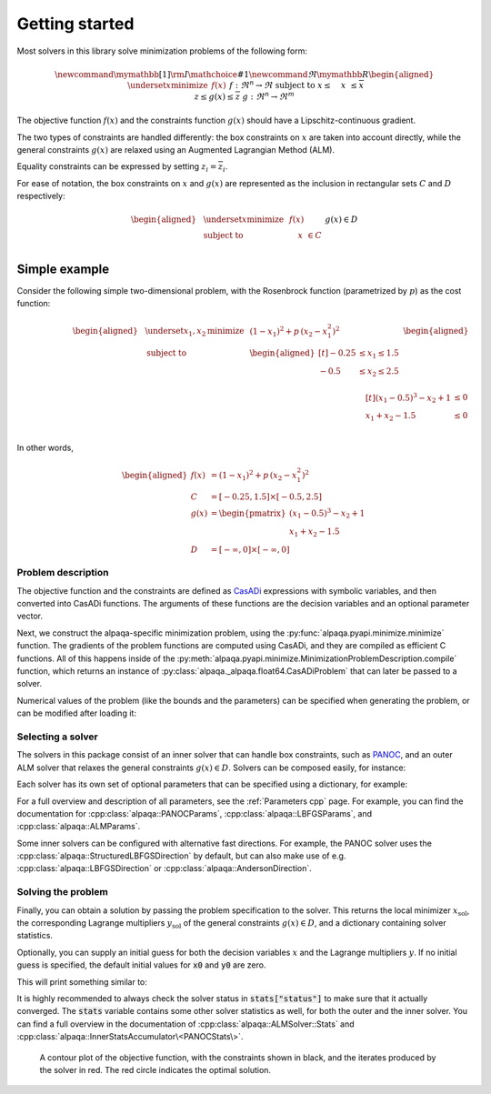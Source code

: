 .. _getting started:

Getting started
===================================

Most solvers in this library solve minimization problems of the following form:

.. math::
    \newcommand\mymathbb[1]
    { {\rm I\mathchoice{\hspace{-2pt}}{\hspace{-2pt}}
        {\hspace{-1.75pt}}{\hspace{-1.7pt}}#1} }
    \newcommand{\Re}{\mymathbb R}
    \begin{aligned}
        & \underset{x}{\text{minimize}}
        & & f(x) &&&& f : \Re^n \rightarrow \Re \\
        & \text{subject to}
        & & \underline{x} \le \phantom{g(}x\phantom{)} \le \overline{x} \\
        &&& \underline{z} \le g(x) \le \overline{z} &&&& g : \Re^n \rightarrow \Re^m
    \end{aligned}

The objective function :math:`f(x)` and the constraints function :math:`g(x)`
should have a Lipschitz-continuous gradient.

The two types of constraints are handled differently: the box constraints on
:math:`x` are taken into account directly, while the general constraints
:math:`g(x)` are relaxed using an Augmented Lagrangian Method (ALM).

Equality constraints can be expressed by setting
:math:`\underline{z}_i = \overline{z}_i`.

For ease of notation, the box constraints on :math:`x` and :math:`g(x)`
are represented as the inclusion in rectangular sets :math:`C` and :math:`D`
respectively:

.. math::
    \begin{aligned}
        & \underset{x}{\text{minimize}}
        & & f(x) \\
        & \text{subject to}
        & & \phantom{g(}x\phantom{)} \in C \\
        &&& g(x) \in D
    \end{aligned}

Simple example
--------------

Consider the following simple two-dimensional problem, with the
Rosenbrock function (parametrized by :math:`p`) as the cost function:

.. math::
    \begin{aligned}
        & \underset{x_1,x_2}{\text{minimize}}
        & & (1 - x_1)^2 + p\,(x_2 - x_1^2)^2 \\
        &\text{subject to}
        & & \begin{aligned}[t]
            -0.25 &\le x_1 \le 1.5 \\
            -0.5  &\le x_2 \le 2.5 \\
        \end{aligned} \\
        &&& \begin{aligned}[t]
            (x_1 - 0.5)^3 - x_2 + 1 &\le 0 \\
            x_1 + x_2 - 1.5 &\le 0 \\
        \end{aligned}
    \end{aligned}

In other words,

.. math::
    \begin{aligned}
        f(x) &= (1 - x_1)^2 + p\,(x_2 - x_1^2)^2 \\
        C &= [-0.25, 1.5] \times [-0.5, 2.5] \\
        g(x) &= \begin{pmatrix}
            (x_1 - 0.5)^3 - x_2 + 1 \\
            x_1 + x_2 - 1.5
        \end{pmatrix} \\
        D &= [-\infty, 0] \times [-\infty, 0]
    \end{aligned}

Problem description
^^^^^^^^^^^^^^^^^^^

The objective function and the constraints are defined as
`CasADi <https://web.casadi.org/>`_ expressions with symbolic variables, and
then converted into CasADi functions. The arguments of these functions are the
decision variables and an optional parameter vector.

.. testcode::

    # %% Build the problem (CasADi code, independent of alpaqa)
    import casadi as cs

    # Make symbolic decision variables
    x1, x2 = cs.SX.sym("x1"), cs.SX.sym("x2")
    x = cs.vertcat(x1, x2)  # Collect decision variables into one vector
    # Make a parameter symbol
    p = cs.SX.sym("p")

    # Objective function f and the constraints function g
    f = (1 - x1) ** 2 + p * (x2 - x1**2) ** 2
    g = cs.vertcat(
        (x1 - 0.5) ** 3 - x2 + 1,
        x1 + x2 - 1.5,
    )

    # Define the bounds
    C = [-0.25, -0.5], [1.5, 2.5]  # -0.25 <= x1 <= 1.5, -0.5 <= x2 <= 2.5
    D = [-cs.inf, -cs.inf], [0, 0]  #         g1 <= 0,           g2 <= 0

Next, we construct the alpaqa-specific minimization problem, using the
:py:func:`alpaqa.pyapi.minimize.minimize` function.
The gradients of the problem functions are computed using CasADi, and they are
compiled as efficient C functions. All of this happens inside of the
:py:meth:`alpaqa.pyapi.minimize.MinimizationProblemDescription.compile`
function, which returns an instance of
:py:class:`alpaqa._alpaqa.float64.CasADiProblem` that can later be passed to a
solver.

.. testcode::

    # %% Generate and compile C-code for the objective and constraints using alpaqa
    from alpaqa import minimize

    problem = (
        minimize(f, x)  #       Objective function f(x)
        .subject_to_box(C)  #   Box constraints x ∊ C
        .subject_to(g, D)  #    General ALM constraints g(x) ∊ D
        .with_param(p, [1])  #  Parameter with default value (can be changed later)
    ).compile()

.. testoutput::
    :options: +ELLIPSIS
    :hide:

    ...

Numerical values of the problem (like the bounds and the parameters) can be
specified when generating the problem, or can be modified after loading it:

.. testcode::

    # You can change the bounds and parameters after loading the problem
    problem.param = [10.0]
    problem.D.lowerbound[1] = -1e20

Selecting a solver
^^^^^^^^^^^^^^^^^^

The solvers in this package consist of an inner solver that can handle box
constraints, such as `PANOC <https://arxiv.org/abs/1709.06487>`_,
and an outer ALM solver that relaxes the general constraints :math:`g(x) \in D`.
Solvers can be composed easily, for instance:

.. testcode::

    # %% Build a solver with the default parameters
    import alpaqa as pa

    inner_solver = pa.PANOCSolver()
    solver = pa.ALMSolver(inner_solver)

Each solver has its own set of optional parameters that can be specified using
a dictionary, for example:

.. testcode::

    # %% Build a solver with custom parameters

    inner_solver = pa.PANOCSolver(
        panoc_params={
            'max_iter': 1000,
            'stop_crit': pa.PANOCStopCrit.FPRNorm,
        },
        lbfgs_params={
            'memory': 10,
        },
    )
    solver = pa.ALMSolver(
        alm_params={
            'tolerance': 1e-10,
            'dual_tolerance': 1e-10,
            'initial_penalty': 50,
            'penalty_update_factor': 20,
        },
        inner_solver=inner_solver,
    )

For a full overview and description of all parameters, see the
:ref:`Parameters cpp` page. For example, you can find the documentation for
:cpp:class:`alpaqa::PANOCParams`, :cpp:class:`alpaqa::LBFGSParams`, and
:cpp:class:`alpaqa::ALMParams`.

Some inner solvers can be configured with alternative fast directions. For
example, the PANOC solver uses the :cpp:class:`alpaqa::StructuredLBFGSDirection`
by default, but can also make use of e.g. :cpp:class:`alpaqa::LBFGSDirection`
or :cpp:class:`alpaqa::AndersonDirection`.

.. testcode::

    # %% Build a solver with alternative fast directions

    direction = pa.LBFGSDirection({'memory': 10})
    inner_solver = pa.PANOCSolver({"stop_crit": pa.FPRNorm}, direction)
    solver = pa.ALMSolver(
        {
            'tolerance': 1e-10,
            'dual_tolerance': 1e-10,
            'initial_penalty': 50,
            'penalty_update_factor': 20,
        },
        inner_solver,
    )

.. image:: ../img/classes-light.svg
    :width: 100% 
    :alt: Different solver classes
    :class: only-light

.. image:: ../img/classes-dark.svg
    :width: 100% 
    :alt: Different solver classes
    :class: only-dark

Solving the problem
^^^^^^^^^^^^^^^^^^^

Finally, you can obtain a solution by passing the problem specification to the
solver. This returns the local minimizer :math:`x_\mathrm{sol}`, the
corresponding Lagrange multipliers :math:`y_\mathrm{sol}` of the general
constraints :math:`g(x) \in D`, and a dictionary containing solver statistics.

.. testcode::

    # %% Compute a solution

    x_sol, y_sol, stats = solver(problem)

Optionally, you can supply an initial guess for both the decision variables
:math:`x` and the Lagrange multipliers :math:`y`. If no initial guess is
specified, the default initial values for :code:`x0` and :code:`y0` are zero.

.. testcode::
    :hide:

    import numpy as np
    np.set_printoptions(precision=5)  # make doctest predictable

.. testcode::

    # %% Compute a solution

    # Set initial guesses at arbitrary values
    x0 = [0.1, 1.8]  # decision variables
    y0 = [0.0, 0.0]  # Lagrange multipliers for g(x)

    # Solve the problem
    x_sol, y_sol, stats = solver(problem, x0, y0)

    # Print the results
    print(stats["status"])
    print(f"Solution:      {x_sol}")
    print(f"Multipliers:   {y_sol}")
    print(f"Cost:          {problem.eval_f(x_sol):.5f}")

This will print something similar to:

.. testoutput::

    SolverStatus.Converged
    Solution:      [-0.25     0.57813]
    Multipliers:   [10.3125  0.    ]
    Cost:          4.22119

It is highly recommended to always check the solver status in
:code:`stats["status"]` to make sure that it actually converged.
The :code:`stats` variable contains some other solver statistics as well, for
both the outer and the inner solver. You can find a full overview in the
documentation of :cpp:class:`alpaqa::ALMSolver::Stats`
and :cpp:class:`alpaqa::InnerStatsAccumulator\<PANOCStats\>`.


.. figure:: ../img/example_minimal.svg 
    :width: 100% 
    :alt: Contour plot of the result

    A contour plot of the objective function, with the constraints shown in
    black, and the iterates produced by the solver in red. The red circle
    indicates the optimal solution.
